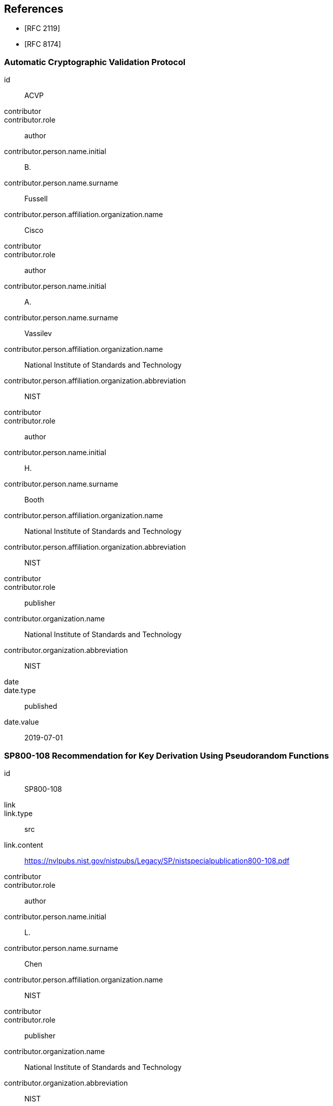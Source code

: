 
[bibliography]
== References

* [[[RFC2119,RFC 2119]]]
* [[[RFC8174,RFC 8174]]]

[%bibitem]
=== Automatic Cryptographic Validation Protocol
id:: ACVP
contributor::
contributor.role:: author
contributor.person.name.initial:: B.
contributor.person.name.surname:: Fussell
contributor.person.affiliation.organization.name:: Cisco
contributor::
contributor.role:: author
contributor.person.name.initial:: A.
contributor.person.name.surname:: Vassilev
contributor.person.affiliation.organization.name:: National Institute of Standards and Technology
contributor.person.affiliation.organization.abbreviation:: NIST
contributor::
contributor.role:: author
contributor.person.name.initial:: H.
contributor.person.name.surname:: Booth
contributor.person.affiliation.organization.name:: National Institute of Standards and Technology
contributor.person.affiliation.organization.abbreviation:: NIST
contributor::
contributor.role:: publisher
contributor.organization.name:: National Institute of Standards and Technology
contributor.organization.abbreviation:: NIST
date::
date.type:: published
date.value:: 2019-07-01

[%bibitem]
=== SP800-108 Recommendation for Key Derivation Using Pseudorandom Functions
id:: SP800-108
link::
link.type:: src
link.content:: https://nvlpubs.nist.gov/nistpubs/Legacy/SP/nistspecialpublication800-108.pdf
contributor::
contributor.role:: author
contributor.person.name.initial:: L.
contributor.person.name.surname:: Chen
contributor.person.affiliation.organization.name:: NIST
contributor::
contributor.role:: publisher
contributor.organization.name:: National Institute of Standards and Technology
contributor.organization.abbreviation:: NIST
date::
date.type:: published
date.value:: 2009-10

[%bibitem]
=== SP800-56Br2 Recommendation for Pair-Wise Key-Establishment Schemes Using Discrete Logarithm Cryptography
id:: SP800-56Br2
link::
link.type:: src
link.content:: https://nvlpubs.nist.gov/nistpubs/SpecialPublications/NIST.SP.800-56Br2.pdf
contributor::
contributor.role:: author
contributor.person.name.initial:: E.
contributor.person.name.surname:: Barker
contributor.person.affiliation.organization.name:: NIST
contributor::
contributor.role:: author
contributor.person.name.initial:: L.
contributor.person.name.surname:: Chen
contributor.person.affiliation.organization.name:: NIST
contributor::
contributor.role:: author
contributor.person.name.initial:: R.
contributor.person.name.surname:: Davis
contributor.person.affiliation.organization.name:: NIST
contributor::
contributor.role:: author
contributor.person.name.initial:: A.
contributor.person.name.surname:: Roginsky
contributor.person.affiliation.organization.name:: NIST
contributor::
contributor.role:: author
contributor.person.name.initial:: S.
contributor.person.name.surname:: Simon
contributor.person.affiliation.organization.name:: NIST
contributor::
contributor.role:: author
contributor.person.name.initial:: A.
contributor.person.name.surname:: Vassilev
contributor.person.affiliation.organization.name:: NIST
contributor::
contributor.role:: publisher
contributor.organization.name:: National Institute of Standards and Technology
contributor.organization.abbreviation:: NIST
date::
date.type:: published
date.value:: 2019-03

[%bibitem]
=== SP800-56Cr1 Recommendation for Key-Derivation Methods in Key-Establishment Schemes
id:: SP800-56Cr1
link::
link.type:: src
link.content:: https://nvlpubs.nist.gov/nistpubs/SpecialPublications/NIST.SP.800-56Cr1.pdf
contributor::
contributor.role:: author
contributor.person.name.initial:: E.
contributor.person.name.surname:: Barker
contributor.person.affiliation.organization.name:: NIST
contributor::
contributor.role:: author
contributor.person.name.initial:: L.
contributor.person.name.surname:: Chen
contributor.person.affiliation.organization.name:: NIST
contributor::
contributor.role:: author
contributor.person.name.initial:: R.
contributor.person.name.surname:: Davis
contributor.person.affiliation.organization.name:: NIST
contributor::
contributor.role:: publisher
contributor.organization.name:: National Institute of Standards and Technology
contributor.organization.abbreviation:: NIST
date::
date.type:: published
date.value:: 2018-04